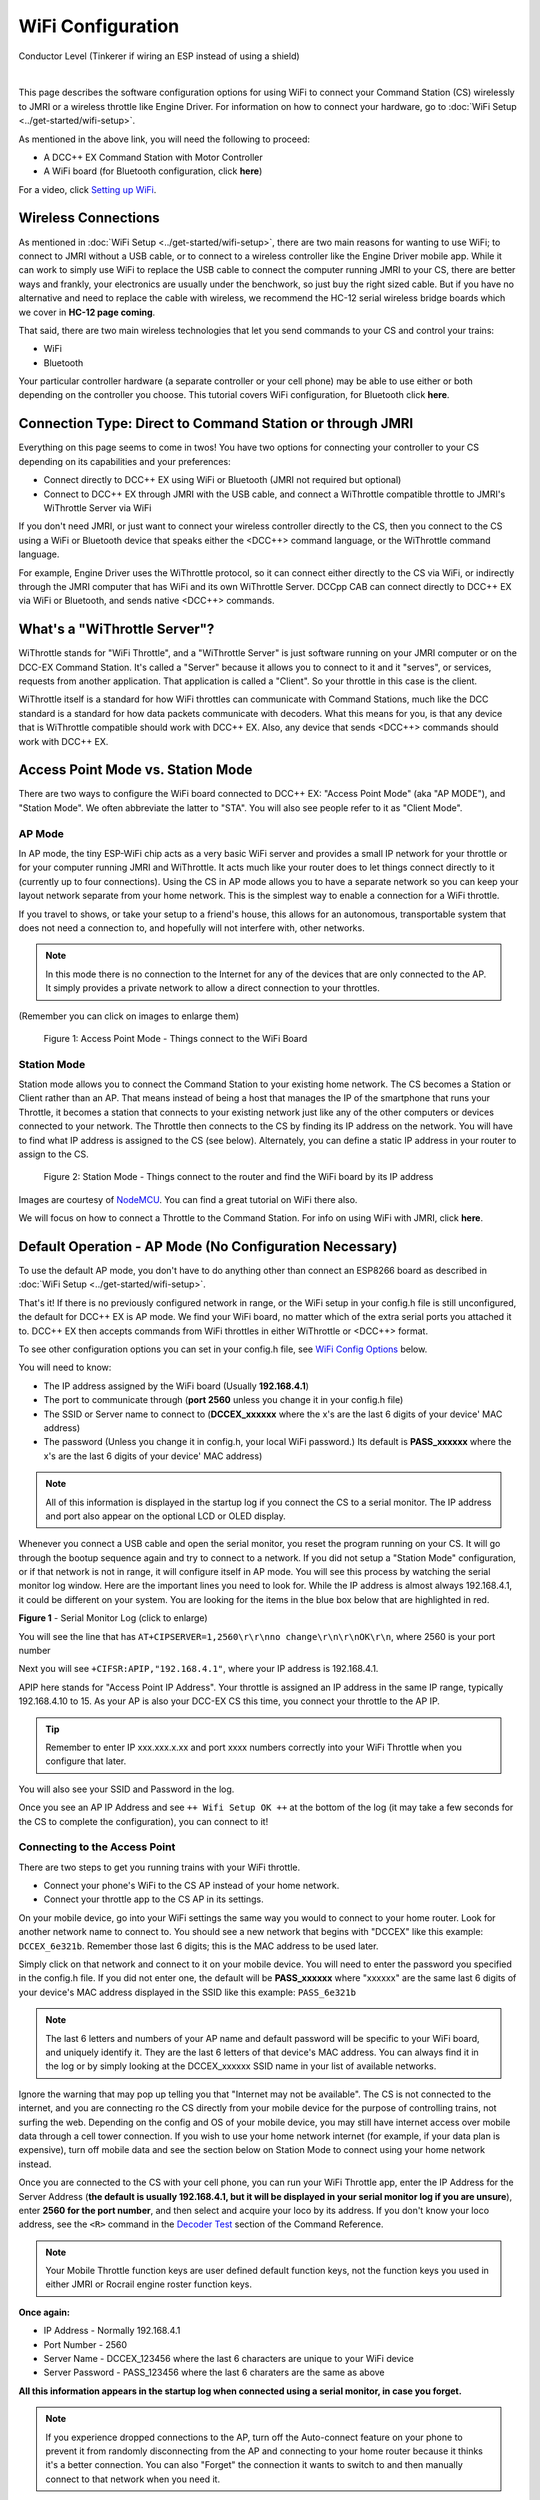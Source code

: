 *******************
WiFi Configuration
*******************

.. image:: ../_static/images/conductor.png
   :alt: Conductor Icon
   :scale: 50%
   :align: left

Conductor Level (Tinkerer if wiring an ESP instead of using a shield)

|

This page describes the software configuration options for using WiFi to connect your Command Station (CS) wirelessly to JMRI or a wireless throttle like Engine Driver. For information on how to connect your hardware, go to :doc:`WiFi Setup <../get-started/wifi-setup>`.

As mentioned in the above link, you will need the following to proceed:

* A DCC++ EX Command Station with Motor Controller
* A WiFi board (for Bluetooth configuration, click **here**)
  
.. todo:: link item above to bluetooth

For a video, click `Setting up WiFi <https://www.youtube.com/watch?v=N6TWR7fIl0A&t=5s>`_.

   .. raw:: html

      <iframe width="336" height="189" src="https://www.youtube.com/embed/N6TWR7fIl0A" frameborder="0" allow="accelerometer; autoplay; clipboard-write; encrypted-media; gyroscope; picture-in-picture" allowfullscreen></iframe>

Wireless Connections
=====================

As mentioned in :doc:`WiFi Setup <../get-started/wifi-setup>`, there are two main reasons for wanting to use WiFi; to connect to JMRI without a USB cable, or to connect to a wireless controller like the Engine Driver mobile app. While it can work to simply use WiFi to replace the USB cable to connect the computer running JMRI to your CS, there are better ways and frankly, your electronics are usually under the benchwork, so just buy the right sized cable. But if you have no alternative and need to replace the cable with wireless, we recommend the HC-12 serial wireless bridge boards which we cover in **HC-12 page coming**.

.. todo::
   Add Link above

That said, there are two main wireless technologies that let you send commands to your CS and control your trains:

* WiFi
* Bluetooth

Your particular controller hardware (a separate controller or your cell phone) may be able to use either or both depending on the controller you choose. This tutorial covers WiFi configuration, for Bluetooth click **here**.

.. todo:: Add Bluetooth link above

Connection Type: Direct to Command Station or through JMRI
============================================================

Everything on this page seems to come in twos! You have two options for connecting your controller to your CS depending on its capabilities and your preferences:

* Connect directly to DCC++ EX using WiFi or Bluetooth (JMRI not required but optional)
* Connect to DCC++ EX through JMRI with the USB cable, and connect a WiThrottle compatible throttle to JMRI's WiThrottle Server via WiFi

If you don't need JMRI, or just want to connect your wireless controller directly to the CS, then you connect to the CS using a WiFi or Bluetooth device that speaks either the <DCC++> command language, or the WiThrottle command language. 

For example, Engine Driver uses the WiThrottle protocol, so it can connect either directly to the CS via WiFi, or indirectly through the JMRI computer that has WiFi and its own WiThrottle Server. DCCpp CAB can connect directly to DCC++ EX via WiFi or Bluetooth, and sends native <DCC++> commands.

What's a "WiThrottle Server"?
==============================

WiThrottle stands for "WiFi Throttle", and a "WiThrottle Server" is just software running on your JMRI computer or on the DCC-EX Command Station. It's called a "Server" because it allows you to connect to it and it "serves", or services, requests from another application. That application is called a "Client". So your throttle in this case is the client.

WiThrottle itself is a standard for how WiFi throttles can communicate with Command Stations, much like the DCC standard is a standard for how data packets communicate with decoders. What this means for you, is that any device that is WiThrottle compatible should work with DCC++ EX. Also, any device that sends <DCC++> commands should work with DCC++ EX.

Access Point Mode vs. Station Mode
===================================

There are two ways to configure the WiFi board connected to DCC++ EX: "Access Point Mode" (aka "AP MODE"), and "Station Mode". We often abbreviate the latter to "STA". You will also see people refer to it as "Client Mode".

AP Mode
--------

In AP mode, the tiny ESP-WiFi chip acts as a very basic WiFi server and provides a small IP network for your throttle or for your computer running JMRI and WiThrottle. It acts much like your router does to let things connect directly to it (currently up to four connections). Using the CS in AP mode allows you to have a separate network so you can keep your layout network separate from your home network. This is the simplest way to enable a connection for a WiFi throttle.

If you travel to shows, or take your setup to a friend's house, this allows for an autonomous, transportable system that does not need a connection to, and hopefully will not interfere with, other networks. 

.. note:: In this mode there is no connection to the Internet for any of the devices that are only connected to the AP. It simply provides a private network to allow a direct connection to your throttles.

(Remember you can click on images to enlarge them)

.. figure:: ../_static/images/wifi/WiFi_softap_mode.png
   :alt: AP Mode
   :scale: 50%

   Figure 1: Access Point Mode - Things connect to the WiFi Board

Station Mode
-------------

Station mode allows you to connect the Command Station to your existing home network. The CS becomes a Station or Client rather than an AP. That means instead of being a host that manages the IP of the smartphone that runs your Throttle, it becomes a station that connects to your existing network just like any of the other computers or devices connected to your network. The Throttle then connects to the CS by finding its IP address on the network. You will have to find what IP address is assigned to the CS (see below). Alternately, you can define a static IP address in your router to assign to the CS.

.. figure:: ../_static/images/wifi/WiFi_station_mode.png
   :alt: Station Mode
   :scale: 50%

   Figure 2: Station Mode - Things connect to the router and find the WiFi board by its IP address

Images are courtesy of `NodeMCU <https://nodemcu.readthedocs.io/en/latest/modules/wifi/>`_. You can find a great tutorial on WiFi there also.

We will focus on how to connect a Throttle to the Command Station. For info on using WiFi with JMRI, click **here**.

.. todo:: Add link above.


Default Operation - AP Mode (No Configuration Necessary)
=========================================================

To use the default AP mode, you don't have to do anything other than connect an ESP8266 board as described in :doc:`WiFi Setup <../get-started/wifi-setup>`. 

That's it! If there is no previously configured network in range, or the WiFi setup in your config.h file is still unconfigured, the default for DCC++ EX is AP mode. We find your WiFi board, no matter which of the extra serial ports you attached it to. DCC++ EX then accepts commands from WiFi throttles in either WiThrottle or <DCC++> format.

To see other configuration options you can set in your config.h file, see `WiFi Config Options`_ below.

You will need to know:

* The IP address assigned by the WiFi board (Usually **192.168.4.1**)
* The port to communicate through (**port 2560** unless you change it in your config.h file)
* The SSID or Server name to connect to (**DCCEX_xxxxxx** where the x's are the last 6 digits of your device' MAC address)
* The password (Unless you change it in config.h, your local WiFi password.)  Its default is **PASS_xxxxxx** where the x's are the last 6 digits of your device' MAC address)

.. note:: All of this information is displayed in the startup log if you connect the CS to a serial monitor. The IP address and port also appear on the optional LCD or OLED display.

Whenever you connect a USB cable and open the serial monitor, you reset the program running on your CS. It will go through the bootup sequence again and try to connect to a network. If you did not setup a "Station Mode" configuration, or if that network is not in range, it will configure itself in AP mode. You will see this process by watching the serial monitor log window. Here are the important lines you need to look for. While the IP address is almost always 192.168.4.1, it could be different on your system. You are looking for the items in the blue box below that are highlighted in red. 

.. image:: ../_static/images/wifi/ap_mode1.jpg
   :alt: IP Address
   :scale: 80%

**Figure 1** - Serial Monitor Log (click to enlarge)

You will see the line that has ``AT+CIPSERVER=1,2560\r\r\nno change\r\n\r\nOK\r\n``, where 2560 is your port number

Next you will see ``+CIFSR:APIP,"192.168.4.1"``, where your IP address is 192.168.4.1.

APIP here stands for "Access Point IP Address". Your throttle is assigned an IP address in the same IP range, typically 192.168.4.10 to 15. As your AP is also your DCC-EX CS this time, you connect your throttle to the AP IP.

.. tip:: Remember to enter IP xxx.xxx.x.xx and port xxxx numbers correctly into your WiFi Throttle when you configure that later.

You will also see your SSID and Password in the log.

Once you see an AP IP Address and see ``++ Wifi Setup OK ++`` at the bottom of the log (it may take a few seconds for the CS to complete the configuration), you can connect to it!

Connecting to the Access Point 
----------------------------------

There are two steps to get you running trains with your WiFi throttle.

* Connect your phone's WiFi to the CS AP instead of your home network.
* Connect your throttle app to the CS AP in its settings.

On your mobile device, go into your WiFi settings the same way you would to connect to your home router. Look for another network name to connect to. 
You should see a new network that begins with "DCCEX" like this example: ``DCCEX_6e321b``. Remember those last 6 digits; this is the MAC address to be used later.

Simply click on that network and connect to it on your mobile device. You will need to enter the password you specified in the config.h file. If you did not enter one, the default will be **PASS_xxxxxx** where "xxxxxx" are the same last 6 digits of your device's MAC address displayed in the SSID like this example: ``PASS_6e321b``

.. note:: The last 6 letters and numbers of your AP name and default password will be specific to your WiFi board, and uniquely identify it. They are the last 6 letters of that device's MAC address. You can always find it in the log or by simply looking at the DCCEX_xxxxxx SSID name in your list of available networks.

Ignore the warning that may pop up telling you that "Internet may not be available". The CS is not connected to the internet, and you are connecting ro the CS directly from your mobile device for the purpose of controlling trains, not surfing the web. Depending on the config and OS of your mobile device, you may still have internet access over mobile data through a cell tower connection. If you wish to use your home network internet (for example, if your data plan is expensive), turn off mobile data and see the section below on Station Mode to connect using your home network instead.

Once you are connected to the CS with your cell phone, you can run your WiFi Throttle app, enter the IP Address for the Server Address (**the default is usually 192.168.4.1, but it will be displayed in your serial monitor log if you are unsure**), enter **2560 for the port number**, and then select and acquire your loco by its address. If you don't know your loco address, see the ``<R>`` command in the `Decoder Test <../reference/software/command-reference.html#decoder-test>`_ section of the Command Reference. 

.. note:: Your Mobile Throttle function keys are user defined default function keys, not the function keys you used in either JMRI or Rocrail engine roster function keys.

**Once again:**

* IP Address - Normally 192.168.4.1
* Port Number - 2560
* Server Name - DCCEX_123456 where the last 6 characters are unique to your WiFi device
* Server Password - PASS_123456 where the last 6 charaters are the same as above

**All this information appears in the startup log when connected using a serial monitor, in case you forget.**

.. note:: If you experience dropped connections to the AP, turn off the Auto-connect feature on your phone to prevent it from randomly disconnecting from the AP and connecting to your home router because it thinks it's a better connection. You can also "Forget" the connection it wants to switch to and then manually connect to that network when you need it.


Connecting to your Network - Station Mode "STA" (edit config.h)
==================================================================

In order to connect to your home network, you must open the config.h file in a text editor and enter your login credentials, unless you have already entered your credentials earlier via the automated exInstaller. The easiest way to do this, other than the installer, is to use the Arduino IDE and open the project.
Look for these lines in the file:

.. code-block::

   /////////////////////////////////////////////////////////////////////////////////////
   //
   // NOTE: Only supported on Arduino Mega
   // Set to false if you do not want it even on the Arduino Mega
   //
   #define ENABLE_WIFI true

   /////////////////////////////////////////////////////////////////////////////////////
   //
   // DEFINE WiFi Parameters (only in effect if WIFI is on)
   //
   #define WIFI_SSID "Your network name"
   #define WIFI_PASSWORD "Your network passwd"
   #define WIFI_HOSTNAME "dccex"

Figure 2 - Station Mode Configuration

First, make sure that the ``#define ENABLE_WIFI true`` line is not commented out. Two slashes ``//`` in front of a line make it a comment, and not a line of code.

Next, enter your network information into the ``WIFI_SSID``, ``WIFI_PASSWORD`` and ``WIFI_HOSTNAME`` fields. Here is an example:

.. code-block::

   #define WIFI_SSID "JonesFamily"
   #define WIFI_PASSWORD "Secret!2020"

We recommend leaving WIFI_HOSTNAME to "dccex", but you can change it if you like. If your ESP8266 WiFi board has a later version of firmware, that can allow you to connect using this name instead of the IP address. In other words, it allows that name to be an alias for the IP address.

Save your config.h file and upload the sketch to your CS.

WiFi Config Options
====================

The following defines are all the possible network settings found the config.h file. If you used the automated installer, you may see a few of these already listed. If you do a manual Arduino IDE install, you will see all of these in the file you renamed from "config.example.h" to "config.h".

| :ref:`#define IP_PORT 2560`
| :ref:`#define ENABLE_WIFI true`
| :ref:`#define DONT_TOUCH_WIFI_CONF`
| :ref:`#define WIFI_SSID "Your network name"`
| :ref:`#define WIFI_PASSWORD "Your network passwd"`
| :ref:`#define WIFI_HOSTNAME "dccex"`
| :ref:`#define WIFI_CONNECT_TIMEOUT 14000`
| :ref:`#define ENABLE_ETHERNET true`
| :ref:`#define IP_ADDRESS { 192, 168, 1, 200 }`
| :ref:`#define MAC_ADDRESS {  0xDE, 0xAD, 0xBE, 0xEF, 0xFE, 0xEF }`

#define IP_PORT 2560
--------------------
**Default: 2560** - This is the port used to communicate with the WiFi board or Ethernet Shield. We use the default value of 2560 because that is the port JMRI uses. You can change this value if you would prefer it to be something else. You will need to enter this in software like Engine Driver in order to connect to the CS via networking.

#define ENABLE_WIFI true
------------------------
**Default: true** - WiFi is supported only on a Mega. If you do not wish to use WiFi, and want to save boot time by not having the Mega check for a WiFi board each time, you may set this to "false".

#define DONT_TOUCH_WIFI_CONF
----------------------------
**Default: commented out** If uncommented, this tells the CS to NOT process any WiFi commands in the CS. If other WiFi defines are enabled, the CS will ignore them. With this command, you can leave #define ENABLE_WIFI true so that networking is active, but send no configuration commands to ESP8266. This allows you to enter your own AT commands to set up your WiFi however you want. To do this, you would enter <+> commands in the serial monitor, or add code to send these commands automatically.

#define WIFI_SSID "Your network name"
--------------------------------------
**Default: "Your network name"** - To connect to your CS as an AP (Access Point), do not change this setting. If you wish to connect to your home network instead, enter the SSID (network name) for that network. If you do NOT set the WIFI_SSID, the WiFi chip will first try to connect to the previously configured network, and if that fails, fall back to Access Point mode. The SSID of the AP will be automatically set to DCCEX_xxxxxx, where xxxxxx is the last 6 digits of the MAC address for the WiFi chip.
Your SSID may not contain ``"`` (double quote, ASCII 0x22).

#define WIFI_PASSWORD "Your network passwd"
--------------------------------------------
**Default: "Your network passwd"** - WIFI_PASSWORD is the network password for your home network, or if you want to change the password from default AP mode password to the AP password you want.  Your password may not contain ``"`` (double quote, ASCII 0x22).  
If you don't change this setting and start up in AP mode instead, the default password is PASS_xxxxxx where xxxxxx is the last 6 digits of the MAX address for your ESP board.


#define WIFI_HOSTNAME "dccex"
-----------------------------
**Default: "dccex"** You would normally not want to change this, as it is the host name that will appear in the list of available networks displayed for devices connecting to DCC-EX. It helps you know which WiFi device is your Command Station.

#define WIFI_CONNECT_TIMEOUT 14000
-----------------------------------
**Default: 14000 milliseconds (14 seconds)** - You only need to set this if you have an extremely slow WiFi router, and the response to the connection request takes longer than normal.

#define ENABLE_ETHERNET true
-----------------------------
**Default: commented out** - Uncomment this line if you wish to use an Ethernet Shield & cable (not WiFi, see above for that). You will also need to install the Arduino Ethernet Library on whichever IDE you use to compile and upload your sketch.

#define IP_ADDRESS { 192, 168, 1, 200 }
----------------------------------------
**Default: commented out** - Uncomment this line if you wish to use a static IP address, otherwise the CS will use DHCP to automatically assign an IP address from your router. If you use a static IP, you will also have to configure this IP in your router.

#define MAC_ADDRESS {  0xDE, 0xAD, 0xBE, 0xEF, 0xFE, 0xEF }
------------------------------------------------------------
**Default: commented out** - This is for Ethernet only! Ethernet shields do not normally come with a defined MAC address. We give you two, and you can uncomment the one you prefer. You can also choose any other validly formatted MAC address that will not conflict with any devices already on your network.


Resetting Network Settings
===========================

Once you enter a network SSID and password, the CS will always try to connect to it, even after removing the power and restarting. If you want to connect in AP mode, or your network credentials change, or you need to connect to a different network, you simply need to tell your WiFi board to clear the settings.

Clearing the ESP-WiFI SSID Settings
------------------------------------

Open your serial monitor and wait until the CS has gone through the startup sequence. Then in the command textbox enter ``<+RESTORE>`` and press "SEND".

You will then see an "Ok" message. The WiFi Settings are forgotten. However, if the last config.h used when you uploaded it to the CS had WiFi credentials in it, then as soon as your CS restarts, it will load and save those settings again. So...

If you want to run in AP mode
------------------------------

Edit the config.h, change your SSID and password lines back to default. It MUST look like the following. If it is anything else it will try to login with whatever you type there as credentials!

.. code-block::

    #define WIFI_SSID "Your network name"
    #define WIFI_PASSWORD "Your network passwd"

Then upload the project into the CS.

If you want to change your network login
------------------------------------------

Edit the config.h file, change your SSID and password to your new credentials, and then upload the project into the CS.


Disabling WiFi
===============

Edit the config.h file. Comment out the line ``#define WIFI_ENABLE true`` by adding two forward slash marks (``//``) in front of the line. Then upload the project back to the CS.

Network Startup sequence
=========================

For reference, it may be helpful to know the sequence the Command Station uses to try and establish a network connection. The following provides the flow of this sequence.

1. Check for a WiFi Device - Scan serial ports 1, 2, and 3 in order to look for WiFi. If no response, abort network setup and start the Command Station without WiFi.
2. If we find a WiFi device, next check if ``#define DONT_TOUCH_WIFI_CONF`` is uncommented. If so, abort config attempts here - done.
3. Next, if no SSID is configured, check if the ESP is configured in STATION mode already from a previous network connection. If so, try to connect to that network. If we connect, exit and start the CS, if not, go to step 4.
4. Try to configure in STATION mode from values in the config.h file - done.
5. If none of the above, set up as an AP with an SSID of DCCEX_xxxxxx and a password set in the config.h file. If unconfigured, the default will be PASS_xxxxxx (xxxxxx will be the last 6 characters of the device SSID & MAC address)

Tips and Tricks
=================
There are circumstances where you may want to make temporary changes to your network, such as when you take your layout to a show. The following are some handy things you can do.

.. admonition:: Remember...

   - Use a serial monitor connected to the USB port of your CS, and enter the commands you need.
   - If you disconnect the serial monitor and reconnect it (or anything else) to the USB port, it will reset the CS, and it will go back to the default configuration.
   - Press "send" after each command.

Temporarily Log Into A Different Network
-----------------------------------------

1. Forget your network settings by entering ``<+CWQAP>`` in the serial monitor.
2. Login to the new network by entering either a new local SSID & password, or using the CS in AP Mode.

Create a Static IP for your CS in AP Mode
------------------------------------------

You are stil going to have to go into your router, find the MAC address for your WiFi board (or find it in the serial monitor log) and then assign a static IP address (sometimes called "reserved" IP address) to that MAC. That should be all you need, as the DHCP server on your network will assign that IP to your CS when the CS asks for one.

You can try these commands also. You must have a recent version of the firmware to support _DEF commands. If they don't work, try entering them without this suffix (Example: <+CIPAP> instead of <+CIPAP_DEF>)

1. Forget your network settings by entering <+RESTORE>
2. Enter ``<+CIPAP_DEF="192.168.5.1","192.168.5.1","255.255.255.0">`` to setup the AP with your IP address
3. Enter ``<+CWDHCP_DEF=1,1>`` 
4. Enter ``<+CWDHCPPS_DEF="1,10,"192.168.5.100","192.168.5.150">``